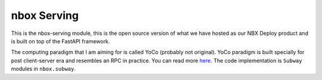nbox Serving
============

This is the nbox-serving module, this is the open source version of what we have hosted
as our NBX Deploy product and is built on top of the FastAPI framework.

The computing paradigm that I am aiming for is called YoCo (probably not original).
YoCo paradigm is built specially for post client-server era and resembles an RPC in practice.
You can read more `here <https://yashbonde.github.io/general-perceivers/remote.html>`_. The
code implementation is ``Subway`` modules in ``nbox.subway``.
